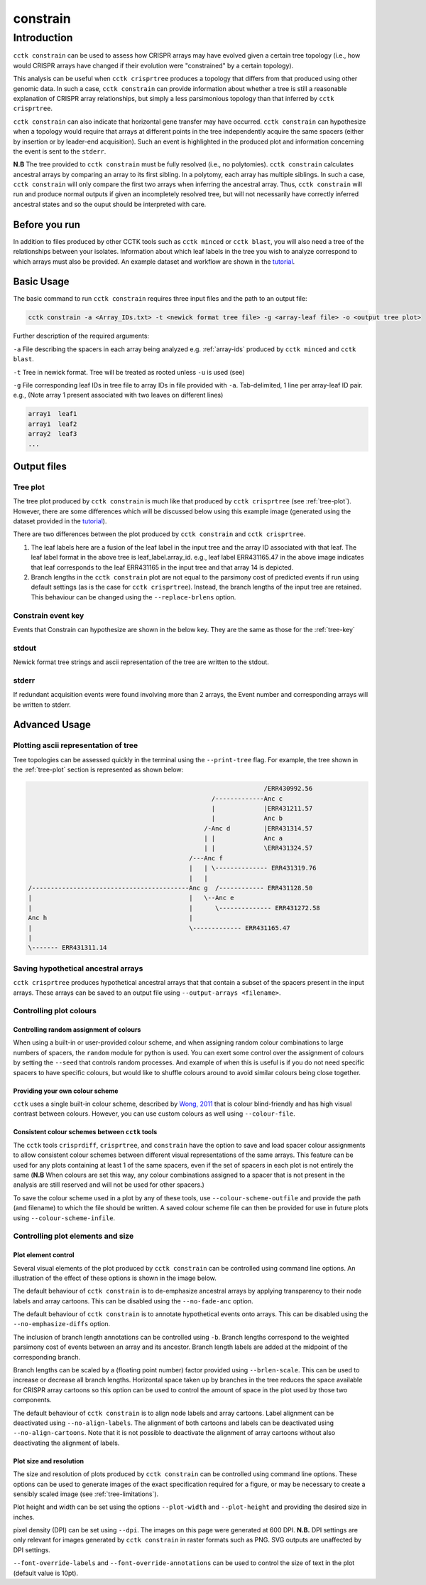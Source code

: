 #########
constrain
#########

************
Introduction
************

``cctk constrain`` can be used to assess how CRISPR arrays may have evolved given a certain tree topology (i.e., how would CRISPR arrays have changed if their evolution were "constrained" by a certain topology).

This analysis can be useful when ``cctk crisprtree`` produces a topology that differs from that produced using other genomic data. In such a case, ``cctk constrain`` can provide information about whether a tree is still a reasonable explanation of CRISPR array relationships, but simply a less parsimonious topology than that inferred by ``cctk crisprtree``.

``cctk constrain`` can also indicate that horizontal gene transfer may have occurred. ``cctk constrain`` can hypothesize when a topology would require that arrays at different points in the tree independently acquire the same spacers (either by insertion or by leader-end acquisition). Such an event is highlighted in the produced plot and information concerning the event is sent to the ``stderr``.

**N.B** The tree provided to ``cctk constrain`` must be fully resolved (i.e., no polytomies). ``cctk constrain`` calculates ancestral arrays by comparing an array to its first sibling. In a polytomy, each array has multiple siblings. In such a case, ``cctk constrain`` will only compare the first two arrays when inferring the ancestral array. Thus, ``cctk constrain`` will run and produce normal outputs if given an incompletely resolved tree, but will not necessarily have correctly inferred ancestral states and so the ouput should be interpreted with care.

.. _constrain-before-you-run:

Before you run
==============

In addition to files produced by other CCTK tools such as ``cctk minced`` or ``cctk blast``, you will also need a tree of the relationships between your isolates. Information about which leaf labels in the tree you wish to analyze correspond to which arrays must also be provided. An example dataset and workflow are shown in the `tutorial <tutorial.html>`_.


.. _constrain-basic:

Basic Usage
===========

The basic command to run ``cctk constrain`` requires three input files and the path to an output file:

.. code-block:: shell

	cctk constrain -a <Array_IDs.txt> -t <newick format tree file> -g <array-leaf file> -o <output tree plot>

Further description of the required arguments:

``-a`` File describing the spacers in each array being analyzed e.g. :ref:`array-ids` produced by ``cctk minced`` and ``cctk blast``.

``-t`` Tree in newick format. Tree will be treated as rooted unless ``-u`` is used (see)

``-g`` File corresponding leaf IDs in tree file to array IDs in file provided with ``-a``. Tab-delimited, 1 line per array-leaf ID pair. e.g., (Note array 1 present associated with two leaves on different lines)

.. code-block:: shell
	
	array1	leaf1
	array1	leaf2
	array2	leaf3
	...

Output files
============

.. _constrain-treeplot:

Tree plot
---------

The tree plot produced by ``cctk constrain`` is much like that produced by ``cctk crisprtree`` (see :ref:`tree-plot`). However, there are some differences which will be discussed below using this example image (generated using the dataset provided in the `tutorial <tutorial.html>`_).

.. image:: images/large_cluster_constrain.png

There are two differences between the plot produced by ``cctk constrain`` and ``cctk crisprtree``.

1. The leaf labels here are a fusion of the leaf label in the input tree and the array ID associated with that leaf. The leaf label format in the above tree is leaf_label.array_id. e.g., leaf label ERR431165.47 in the above image indicates that leaf corresponds to the leaf ERR431165 in the input tree and that array 14 is depicted.

2. Branch lengths in the ``cctk constrain`` plot are not equal to the parsimony cost of predicted events if run using default settings (as is the case for ``cctk crisprtree``). Instead, the branch lengths of the input tree are retained. This behaviour can be changed using the ``--replace-brlens`` option.

.. _constrain-tree-key:

Constrain event key
-------------------

Events that Constrain can hypothesize are shown in the below key. They are the same as those for the :ref:`tree-key`

.. image:: images/tree_key.png


stdout
------

Newick format tree strings and ascii representation of the tree are written to the stdout.


stderr
------

If redundant acquisition events were found involving more than 2 arrays, the Event number and corresponding arrays will be written to stderr.

.. _constrain-advanced:

Advanced Usage
==============

Plotting ascii representation of tree
-------------------------------------

Tree topologies can be assessed quickly in the terminal using the ``--print-tree`` flag. For example, the tree shown in the :ref:`tree-plot` section is represented as shown below:

.. code-block:: shell

	                                                               /ERR430992.56
	                                                 /-------------Anc c
	                                                 |             |ERR431211.57
	                                                 |             Anc b
	                                               /-Anc d         |ERR431314.57
	                                               | |             Anc a
	                                               | |             \ERR431324.57
	                                           /---Anc f
	                                           |   | \-------------- ERR431319.76
	                                           |   |
	/------------------------------------------Anc g  /------------ ERR431128.50
	|                                          |   \--Anc e
	|                                          |      \-------------- ERR431272.58
	Anc h                                      |
	|                                          \------------- ERR431165.47
	|
	\------- ERR431311.14

Saving hypothetical ancestral arrays
------------------------------------

``cctk crisprtree`` produces hypothetical ancestral arrays that that contain a subset of the spacers present in the input arrays. These arrays can be saved to an output file using ``--output-arrays <filename>``.

Controlling plot colours
------------------------

Controlling random assignment of colours
^^^^^^^^^^^^^^^^^^^^^^^^^^^^^^^^^^^^^^^^

When using a built-in or user-provided colour scheme, and when assigning random colour combinations to large numbers of spacers, the ``random`` module for python is used. You can exert some control over the assignment of colours by setting the ``--seed`` that controls random processes. And example of when this is useful is if you do not need specific spacers to have specific colours, but would like to shuffle colours around to avoid similar colours being close together.

Providing your own colour scheme
^^^^^^^^^^^^^^^^^^^^^^^^^^^^^^^^

``cctk`` uses a single built-in colour scheme, described by `Wong, 2011 <https://www.nature.com/articles/nmeth.1618>`_ that is colour blind-friendly and has high visual contrast between colours. However, you can use custom colours as well using ``--colour-file``.

Consistent colour schemes between ``cctk`` tools
^^^^^^^^^^^^^^^^^^^^^^^^^^^^^^^^^^^^^^^^^^^^^^^^

The ``cctk`` tools ``crisprdiff``, ``crisprtree``, and ``constrain`` have the option to save and load spacer colour assignments to allow consistent colour schemes between different visual representations of the same arrays. This feature can be used for any plots containing at least 1 of the same spacers, even if the set of spacers in each plot is not entirely the same (**N.B** When colours are set this way, any colour combinations assigned to a spacer that is not present in the analysis are still reserved and will not be used for other spacers.)

To save the colour scheme used in a plot by any of these tools, use ``--colour-scheme-outfile`` and provide the path (and filename) to which the file should be written. A saved colour scheme file can then be provided for use in future plots using ``--colour-scheme-infile``.

Controlling plot elements and size
----------------------------------

Plot element control
^^^^^^^^^^^^^^^^^^^^

Several visual elements of the plot produced by ``cctk constrain`` can be controlled using command line options. An illustration of the effect of these options is shown in the image below.

The default behaviour of ``cctk constrain`` is to de-emphasize ancestral arrays by applying transparency to their node labels and array cartoons. This can be disabled using the ``--no-fade-anc`` option.

The default behaviour of ``cctk constrain`` is to annotate hypothetical events onto arrays. This can be disabled using the ``--no-emphasize-diffs`` option.

The inclusion of branch length annotations can be controlled using ``-b``. Branch lengths correspond to the weighted parsimony cost of events between an array and its ancestor. Branch length labels are added at the midpoint of the corresponding branch.

Branch lengths can be scaled by a (floating point number) factor provided using ``--brlen-scale``. This can be used to increase or decrease all branch lengths. Horizontal space taken up by branches in the tree reduces the space available for CRISPR array cartoons so this option can be used to control the amount of space in the plot used by those two components.

The default behaviour of ``cctk constrain`` is to align node labels and array cartoons. Label alignment can be deactivated using ``--no-align-labels``. The alignment of both cartoons and labels can be deactivated using ``--no-align-cartoons``. Note that it is not possible to deactivate the alignment of array cartoons without also deactivating the alignment of labels.


Plot size and resolution
^^^^^^^^^^^^^^^^^^^^^^^^

The size and resolution of plots produced by ``cctk constrain`` can be controlled using command line options. These options can be used to generate images of the exact specification required for a figure, or may be necessary to create a sensibly scaled image (see :ref:`tree-limitations`).

Plot height and width can be set using the options ``--plot-width`` and ``--plot-height`` and providing the desired size in inches.

pixel density (DPI) can be set using ``--dpi``. The images on this page were generated at 600 DPI. **N.B.** DPI settings are only relevant for images generated by ``cctk constrain`` in raster formats such as PNG. SVG outputs are unaffected by DPI settings.

``--font-override-labels`` and ``--font-override-annotations`` can be used to control the size of text in the plot (default value is 10pt).

